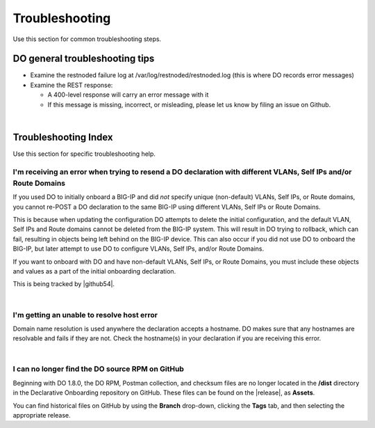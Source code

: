 .. _troubleshooting:

Troubleshooting
===============
Use this section for common troubleshooting steps.

DO general troubleshooting tips
-------------------------------

- Examine the restnoded failure log at /var/log/restnoded/restnoded.log (this is where DO records error messages)

- Examine the REST response:

  - A 400-level response will carry an error message with it
  - If this message is missing, incorrect, or misleading, please let us know by filing an issue on Github.

|

.. _trouble:

Troubleshooting Index
---------------------
Use this section for specific troubleshooting help.


I'm receiving an error when trying to resend a DO declaration with different VLANs, Self IPs and/or Route Domains
^^^^^^^^^^^^^^^^^^^^^^^^^^^^^^^^^^^^^^^^^^^^^^^^^^^^^^^^^^^^^^^^^^^^^^^^^^^^^^^^^^^^^^^^^^^^^^^^^^^^^^^^^^^^^^^^^
If you used DO to initially onboard a BIG-IP and did *not* specify unique (non-default) VLANs, Self IPs, or Route domains, you cannot re-POST a DO declaration to the same BIG-IP using different VLANs, Self IPs or Route Domains.  

This is because when updating the configuration DO attempts to delete the initial configuration, and the default VLAN, Self IPs and Route domains cannot be deleted from the BIG-IP system. This will result in DO trying to rollback, which can fail, resulting in objects being left behind on the BIG-IP device.  This can also occur if you did not use DO to onboard the BIG-IP, but later attempt to use DO to configure VLANs, Self IPs, and/or Route Domains.
 
If you want to onboard with DO and have non-default VLANs, Self IPs, or Route Domains, you must include these objects and values as a part of the initial onboarding declaration.  

This is being tracked by |github54|.

| 

.. _hostnameres:

I'm getting an unable to resolve host error
^^^^^^^^^^^^^^^^^^^^^^^^^^^^^^^^^^^^^^^^^^^

Domain name resolution is used anywhere the declaration accepts a hostname. DO makes sure that any hostnames are resolvable and fails if they are not.  Check the hostname(s) in your declaration if you are receiving this error.

| 

.. _nodist:

I can no longer find the DO source RPM on GitHub
^^^^^^^^^^^^^^^^^^^^^^^^^^^^^^^^^^^^^^^^^^^^^^^^

Beginning with DO 1.8.0, the DO RPM, Postman collection, and checksum files are no longer located in the **/dist** directory in the Declarative Onboarding repository on GitHub.  These files can be found on the |release|, as **Assets**. 

You can find historical files on GitHub by using the **Branch** drop-down, clicking the **Tags** tab, and then selecting the appropriate release.


.. |github54| raw:: html

   <a href="https://github.com/F5Networks/f5-declarative-onboarding/issues/56" target="_blank">GitHub issue #56</a>

.. |release| raw:: html

   <a href="https://github.com/F5Networks/f5-declarative-onboarding/releases" target="_blank">GitHub Release</a>